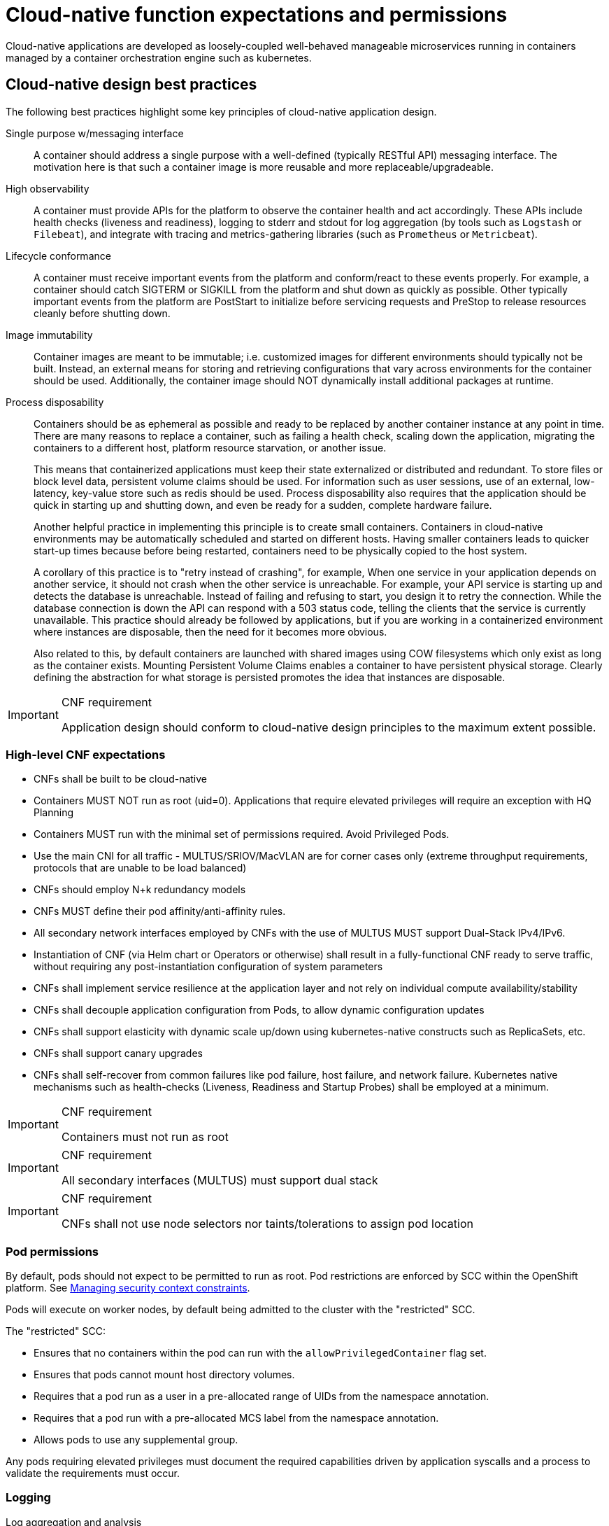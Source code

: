 [id="cnf-best-practices-expectations-permissions"]
= Cloud-native function expectations and permissions

Cloud-native applications are developed as loosely-coupled well-behaved manageable microservices running in containers managed by a container orchestration engine such as kubernetes.

[id="cnf-best-practices-cloud-native-design-best-practices"]
== Cloud-native design best practices

The following best practices highlight some key principles of cloud-native application design.

Single purpose w/messaging interface::
A container should address a single purpose with a well-defined (typically RESTful API) messaging interface. The motivation here is that such a container image is more reusable and more replaceable/upgradeable.

High observability::
A container must provide APIs for the platform to observe the container health and act accordingly. These APIs include health checks (liveness and readiness), logging to stderr and stdout for log aggregation (by tools such as `Logstash` or `Filebeat`), and integrate with tracing and metrics-gathering libraries (such as `Prometheus` or `Metricbeat`).

Lifecycle conformance::
A container must receive important events from the platform and conform/react to these events properly. For example, a container should catch SIGTERM or SIGKILL from the platform and shut down as quickly as possible. Other typically important events from the platform are PostStart to initialize before servicing requests and PreStop to release resources cleanly before shutting down.

Image immutability::
Container images are meant to be immutable; i.e. customized images for different environments should typically not be built. Instead, an external means for storing and retrieving configurations that vary across environments for the container should be used. Additionally, the container image should NOT dynamically install additional packages at runtime.

Process disposability::
Containers should be as ephemeral as possible and ready to be replaced by another container instance at any point in time. There are many reasons to replace a container, such as failing a health check, scaling down the application, migrating the containers to a different host, platform resource starvation, or another issue.
+
This means that containerized applications must keep their state externalized or distributed and redundant. To store files or block level data, persistent volume claims should be used. For information such as user sessions, use of an external, low-latency, key-value store such as redis should be used. Process disposability also requires that the application should be quick in starting up and shutting down, and even be ready for a sudden, complete hardware failure.
+
Another helpful practice in implementing this principle is to create small containers. Containers in cloud-native environments may be automatically scheduled and started on different hosts. Having smaller containers leads to quicker start-up times because before being restarted, containers need to be physically copied to the host system.
+
A corollary of this practice is to "retry instead of crashing", for example, When one service in your application depends on another service, it should not crash when the other service is unreachable. For example, your API service is starting up and detects the database is unreachable. Instead of failing and refusing to start, you design it to retry the connection. While the database connection is down the API can respond with a 503 status code, telling the clients that the service is currently unavailable. This practice should already be followed by applications, but if you are working in a containerized environment where instances are disposable, then the need for it becomes more obvious.
+
Also related to this, by default containers are launched with shared images using COW filesystems which only exist as long as the container exists. Mounting Persistent Volume Claims enables a container to have persistent physical storage. Clearly defining the abstraction for what storage is persisted promotes the idea that instances are disposable.

.CNF requirement
[IMPORTANT]
====
Application design should conform to cloud-native design principles to the maximum extent possible.
====

[id="cnf-best-practices-high-level-cnf-expectations"]
=== High-level CNF expectations

* CNFs shall be built to be cloud-native

* Containers MUST NOT run as root (uid=0). Applications that require elevated privileges will require an exception with HQ Planning

* Containers MUST run with the minimal set of permissions required. Avoid Privileged Pods.

* Use the main CNI for all traffic - MULTUS/SRIOV/MacVLAN are for corner cases only (extreme throughput requirements, protocols that are unable to be load balanced)

* CNFs should employ N+k redundancy models

* CNFs MUST define their pod affinity/anti-affinity rules.

* All secondary network interfaces employed by CNFs with the use of MULTUS MUST support Dual-Stack IPv4/IPv6.

* Instantiation of CNF (via Helm chart or Operators or otherwise) shall result in a fully-functional CNF ready to serve traffic, without requiring any post-instantiation configuration of system parameters

* CNFs shall implement service resilience at the application layer and not rely on individual compute availability/stability

* CNFs shall decouple application configuration from Pods, to allow dynamic configuration updates

* CNFs shall support elasticity with dynamic scale up/down using kubernetes-native constructs such as ReplicaSets, etc.

* CNFs shall support canary upgrades

* CNFs shall self-recover from common failures like pod failure, host failure, and network failure. Kubernetes native mechanisms such as health-checks (Liveness, Readiness and Startup Probes) shall be employed at a minimum.

.CNF requirement
[IMPORTANT]
====
Containers must not run as root
====

.CNF requirement
[IMPORTANT]
====
All secondary interfaces (MULTUS) must support dual stack
====

.CNF requirement
[IMPORTANT]
====
CNFs shall not use node selectors nor taints/tolerations to assign pod location
====

[id="cnf-best-practices-pod-permissions"]
=== Pod permissions

By default, pods should not expect to be permitted to run as root. Pod restrictions are enforced by SCC within the OpenShift platform. See link:https://docs.openshift.com/container-platform/latest/authentication/managing-security-context-constraints.html[Managing security context constraints].

Pods will execute on worker nodes, by default being admitted to the cluster with the "restricted" SCC.

The "restricted" SCC:

* Ensures that no containers within the pod can run with the `allowPrivilegedContainer` flag set.

* Ensures that pods cannot mount host directory volumes.

* Requires that a pod run as a user in a pre-allocated range of UIDs from the namespace annotation.

* Requires that a pod run with a pre-allocated MCS label from the namespace annotation.

* Allows pods to use any supplemental group.

Any pods requiring elevated privileges must document the required capabilities driven by application syscalls and a process to validate the requirements must occur.

[id="cnf-best-practices-logging"]
=== Logging

Log aggregation and analysis::
--
* Containers are expected to write logs to stdout. It is highly recommended that stdout/stderr leverage some standard logging format for output.
+
* Logs CAN be parsed to a limited extent so that specific vendor logs can be sent back to the CNF if required.
+
* CNFs requiring log parsing must leverage some standard logging library or format for all stdout/stderr. Examples of standard logging libraries include; `klog`, `rfc5424`, and `oslo`.
--

[id="cnf-best-practices-monitoring"]
=== Monitoring

Network Functions are expected to bring their own metrics collection functions (e.g. Prometheus) for their application specific metrics. This metrics collector will not be expected to nor able to poll platform level metric data.

[id="cnf-best-practices-cpu-allocation"]
=== CPU allocation

It is important to note that when the OpenShift scheduler is placing pods, it first reviews the Pod CPU request and schedules it if there is a node that meets the requirements. It will then impose the CPU "Limits" to ensure the Pod doesn't consume more than the intended allocation. The limit can never be lower than the request.

NUMA Configuration:: OpenShift provides a topology manager which leverages the CPU manager and Device manager to help associate processes to CPUs. Topology manager handles NUMA affinity. This feature is available as of OpenShift 4.6. For some examples on how to leverage the topology manager and creating workloads that work in real time, see link:https://docs.openshift.com/container-platform/4.12/scalability_and_performance/cnf-numa-aware-scheduling.html[Scheduling NUMA-aware workloads] and link:https://docs.openshift.com/container-platform/4.12/scalability_and_performance/cnf-low-latency-tuning.html[Low latency tuning].

[id="cnf-best-practices-memory-allocation"]
=== Memory allocation

Regarding memory allocation, there are a couple of considerations. How much of the platform is OpenShift itself using, and how much is left over to allocate for the applications running on OpenShift?

Once it has been determined how much memory is left over for the applications, quotas can be applied which specify both the requested amount of memory and limits. In the case of where a memory request has been specified, OpenShift will not schedule the pod unless the amount of memory required to launch it is available. In the case of a limit being specified, OpenShift will not allocate more memory to the application than the limit provides.

[NOTE]
====
When the OpenShift scheduler is placing pods, it reviews the pod memory request and schedules the pod if there is a node that meets the requirements. It then imposes memory limits to ensure the pod doesn't consume more than the intended allocation. The limit can never be lower than the request.
====

.CNF requirement
[IMPORTANT]
====
Vendors must supply quotas per project/namespace
====

[id="cnf-best-practices-pods"]
=== Pods

Pods are the smallest deployable units of computing that can be created and managed in Kubernetes.

A Pod can contain one or more running containers at a time. Containers running in the same Pod have access to several of the same Linux namespaces. For example, each application has access to the same network namespace, meaning that one running container can communicate with another running container over `127.0.0.1:<port>`. The same is true for storage volumes so all containers are in the same Pod have access to the same mount namespace and can mount the same volumes.

[id="cnf-best-practices-pod-interaction/configuration"]
==== Pod interaction and configuration

Pod configurations should be created in a kubernetes native manner, the most basic example of a kubernetes native manner of configuration deployment is the use of a `ConfigMap` CR. `ConfigMap` CRs can be loaded into Kubernetes and pods can consume the data in a configmap by using the data in the `ConfigMap` to populate container environment variables or can be consumed as volumes in a container and read by an application.

Interaction with a running pod should be done via `oc exec` or `oc rsh` commands. This allows API role-based access control (RBAC) to the pods and command line interaction for debugging.

.CNF requirement
[IMPORTANT]
====
SSH daemons must NOT be used in Openshift for pod interaction.
====

[id="cnf-best-practices-pod-exit-status"]
==== Pod exit status

The most basic requirement for the lifecycle management of pods in OpenShift is the ability to start and stop correctly. When starting up, health probes like liveness and readiness checks can be put into place to ensure the application is functioning properly.

There are different ways a pod can be stopped in Kubernetes. One way is that the pod can remain alive but non-functional. Another way is that the pod can crash and become non-functional. In the first case, if the administrator has implemented liveness and readiness checks, OpenShift can stop the pod and either restart it on the same node or a different node in the cluster. For the second case, when the application in the pod stops, it should exit with a code and write suitable log entries to help the administrator diagnose what the issue was that caused the problem.

Pods should use `terminationMessagePolicy: FallbackToLogsOnError` to summarize why they crashed and use stderr to report errors on crash

.CNF requirement
[IMPORTANT]
====
All pods shall have a liveness, readiness and startup probes defined
====

[id="cnf-best-practices-graceful-termination"]
==== Graceful termination

There are different reasons that a pod may need to shutdown on an OpenShift cluster. It might be that the node the pod is running on needs to be shut down for maintenance, or the administrator is doing a rolling update of an application to a new version which requires that the old versions are shutdown properly.

When pods are shut down by the platform they are sent a `SIGTERM` signal which means that the process in the container should start shutting down, closing connections and stopping all activity. If the pod doesn't shut down within the default 30 seconds then the platform may send a `SIGKILL` signal which will stop the pod immediately. This method isn't as clean and the default time between the `SIGTERM` and `SIGKILL` messages can be modified based on the requirements of the application.

Pods should exit with zero exit codes when they are gracefully terminated.

.CNF requirement
[IMPORTANT]
====
All pods must respond to SIGTERM signal and shutdown gracefully with a zero exit code.
====

[id="cnf-best-practices-pod-resource-profiles"]
==== Pod resource profiles

OpenShift has a default scheduler that is responsible for the currently available resources on the platform, placing containers or applications on the platform appropriately. In order for OpenShift to do this correctly, the application developer must create a resource profile for the application. This resource profile contains requirements such as how much memory, CPU, and storage that the application needs. At this point, the scheduler is aware of what nodes in the cluster can satisfy the workload. It places the application on one of those nodes. The scheduler can also place the application pod in a pending state until resources are available.

All pods should have a resource request that is the minimum amount o fresources the pod is expected to use at steady state for both memory and CPU.

[id="cnf-best-practices-storage:-emptydir"]
==== Storage: emptyDir

There are several options for volumes and reading and writing files in OpenShift. When the requirement is temporary storage and given the option to write files into directories in containers versus an external filesystems, choose the `emptyDir` option. This will provide the administrator with the same temporary filesystem - when the pod is stopped the dir is deleted forever. Also, the `emptyDir` can be backed by whatever medium is backing the node, or it can be set to memory for faster reads and writes.

Using `emptyDir` with requested local storage limits instead of writing to the container directories also allows enabling `readonlyRootFilesystem` on the container or pod.

[id="cnf-best-practices-liveness-readiness-and-startup-probes"]
==== Liveness readiness and startup probes

As part of the pod lifecycle, the OpenShift platform needs to know what state the pod is in at all times. This can be accomplished with different health checks. There are at least three states that are important to the platform: startup, running, shutdown. Applications can also be running, but not healthy, meaning, the pod is up and the application shows no errors, but it cannot serve any requests.

When an application starts up on OpenShift it may take a while for the application to become ready to accept connections from clients, or perform whatever duty it is intended for.

Two health checks that are required to monitor the status of the applications are liveness and readiness. As mentioned above, the application can be running but not actually able to serve requests. This can be detected with liveness checks. The liveness check will send specific requests to the application that, if satisfied, indicate that the pod is in a healthy state and operating within the required parameters that the administrator has set. A failed liveness check will result in the container being restarted.

There is also a consideration of pod startup. Here the pod may start and take a while for different reasons. Pods can be marked as ready if they pass the readiness check. The readiness check determines that the pod has started properly and is able to answer requests. There are circumstances where both checks are used to monitor the applications in the pods. A failed readiness check results in the container being taken out of the available service endpoints. An example of this being relevant is when the pod was under heavy load, failed the readiness check, gets taken out of the endpoint pool, processes requests, passes the readiness check and is added back to the endpoint pool.

For more information, see link:https://kubernetes.io/docs/tasks/configure-pod-container/configure-liveness-readiness-startup-probes/[Configure Liveness, Readiness and Startup Probes].

[IMPORTANT]
====
If the CNF is doing CPU pinning and running a DPDK process do not use exec probes (executing a command within the container); as this can pile up and eventually block the node.
====

.CNF requirement
[IMPORTANT]
====
Do not use exec probes if a CNF is doing CPU pinning.
====

[id="cnf-best-practices-affinity/anti-affinity"]
==== Affinity and anti-affinity

In OpenShift Container Platform pod affinity and pod anti-affinity allow you to constrain which nodes your pod are eligible to be scheduled based on the key/value labels on other pods. There are two types of affinity rules, required and preferred. Required rules must be met, whereas preferred rules are best effort.

These pod affinity/anti-affinity rules are set in the pod specification as `matchExpressions` to a `labelSelector`. See link:https://docs.openshift.com/container-platform/latest/nodes/scheduling/nodes-scheduler-pod-affinity.html[Placing pods relative to other pods using affinity and anti-affinity rules]more information. The following example `Pod` CR illustrates pod affinity:

[source,yaml]
----
apiVersion: v1
kind: Pod
metadata:
  name: with-pod-affinity
spec:
  affinity:
    podAffinity:
      requiredDuringSchedulingIgnoredDuringExecution:
        - labelSelector:
            matchExpressions:
            - key: security
              operator: In
              values:
                - S1
        topologyKey: failure-domain.beta.kubernetes.io/zone
  containers:
    - name: with-pod-affinity
      image: docker.io/ocpqe/hello-pod
----

.CNF requirement
[IMPORTANT]
====
Pods that need to be co-located on the same node need affinity rules. Pods that should not be
co-located for resiliency purposes require anti-affinity rules.
====

.CNF requirement
[IMPORTANT]
====
Pods that perform the same microservice and could be disrupted if multiple members of the service are
unavailable must implement affinity/anti-affinity group rules or spread the pods across nodes to prevent disruption in the event of node failures, patches, or upgrades.
====

[id="cnf-best-practices-upgrade-expectations"]
==== Upgrade expectations

* The Kubernetes API deprecation policy defined in link:https://kubernetes.io/docs/reference/using-api/deprecation-policy/[Kubernetes Deprecation Policy] shall be followed.

* CNFs are expected to maintain service continuity during platform upgrades, and during CNF version upgrades

* CNFs need to be prepared for nodes to reboot or shut down without notice

* CNFs shall configure pod disruption budget appropriately to maintain service continuity during platform upgrades

* Applications should not be tied to a specific version of Kubernetes or any of its components

[IMPORTANT]
====
Applications MUST specify a pod disruption budget appropriately to maintain service continuity during platform upgrades. The budget should be defined with a balance such that it allows operational flexibility for the cluster to drain nodes, but restrictive enough so that the service is not degraded over upgrades.
====

.CNF requirement
[IMPORTANT]
====
Pods that perform the same microservice and that could be disrupted if multiple members of the service are
unavailable must implement pod disruption budgets to prevent disruption in the event of patches/upgrades.
====

[id="cnf-best-practices-taints-and-tolerations"]
==== Taints and tolerations

Taints and tolerations allow the node to control which pods are scheduled on the node. A taint allows a node to refuse a pod to be scheduled unless that pod has a matching toleration.

You apply taints to a node through the node specification (`NodeSpec`) and apply tolerations to a pod through the pod specification (`PodSpec`). A taint on a node instructs the node to repel all pods that do not tolerate the taint.

Taints and tolerations consist of a key, value, and effect. An operator allows you to leave one of these parameters empty.

See link:https://docs.openshift.com/container-platform/latest/nodes/scheduling/nodes-scheduler-taints-tolerations.html[Controlling pod placement using node taints] for more information.

[id="cnf-best-practices-requests/limits"]
==== Requests/Limits

Requests and limits provide a way for a CNF developer to ensure they have adequate resources available to run the application. Requests can be made for storage, memory, CPU and so on. These requests and limits can be enforced by quotas. Quotas can be used as a way to enforce requests and limits. See link:https://docs.openshift.com/container-platform/latest/applications/quotas/quotas-setting-per-project.html[Resource quotas per project] for more information.

Nodes can be overcommitted which can affect the strategy of request/limit implementation. For example, when you need guaranteed capacity, use quotas to enforce. In a development environment, you can overcommit where a trade-off of guaranteed performance for capacity is acceptable. Overcommitment can be done on a project, node or cluster level.

See link:https://docs.openshift.com/container-platform/latest/nodes/clusters/nodes-cluster-overcommit.html[Configuring your cluster to place pods on overcommitted nodes] for more information.

.CNF requirement
[IMPORTANT]
====
Pods must define requests and limits values for CPU and memory.
====

[id="cnf-best-practices-use-imagepullpolicy-if-not-present"]
==== Use imagePullPolicy: IfNotPresent

If there is a situation where the container dies and needs to be restarted, the image pull policy becomes important. There are three image pull policies available: `Always`, `Never` and `IfNotPresent`. It is generally recommended to have a pull policy of `IfNotPresent`. This means that the if pod needs to restart for any reason, the kubelet will check on the node where the pod is starting and reuse the already downloaded container image if it's available. OpenShift intentionally does not set `AlwaysPullImages` as turning on this admission plugin can introduce new kinds of cluster failure modes. Self-hosted infrastructure components are still pods: enabling this feature can result in cases where a loss of contact to an image registry can cause redeployment of an infrastructure or application pod to fail. We use `PullIfNotPresent` so that a loss of image registry access does not prevent the pod from restarting.

[NOTE]
====
Container images that are protected by registry authentication have a condition whereby a user who is unable to download an image directly can still launch it by leveraging the host's cached image.
====

[id="cnf-best-practices-automount-services-for-pods"]
==== Automount services for pods

Pods which do not require API access should set the value of `automountServiceAccountToken` to false within the pod spec, for example:

[source,yaml]
----
apiVersion: v1
kind: Pod
metadata:
  name: my-pod
spec:
  serviceAccountName: examplesvcacct
  automountServiceAccountToken: false
----

[id="cnf-best-practices-disruption-budgets"]
==== Disruption budgets

When managing the platform there are at least two types of disruptions that can occur. They are voluntary and involuntary. When dealing with voluntary disruptions a pod disruption budget can be set that determines how many replicas of the application must remain running at any given time. For example, consider the case where an administrator is shutting down a node for

maintenance and the node has to be drained. If there is a pod disruption budget set then OpenShift will respect that and ensure that the required number of pods are available by bringing up pods on different nodes before draining the current node.

[id="cnf-best-practices-no-naked-pods"]
==== No naked pods

Do not use naked Pods (that is, Pods not bound to a `ReplicaSet`, or `StatefulSet` deployment). Naked pods will not be rescheduled in the event of a node failure.

.CNF requirement
[IMPORTANT]
====
Applications must not depend on any single pod being online for their application to function.
====

.CNF requirement
[IMPORTANT]
====
Pods must be deployed as part of a `Deployment` or `StatefulSet`.
====

.CNF requirement
[IMPORTANT]
====
Pods may not be deployed in a DaemonSet.
====

[id="cnf-best-practices-image-tagging"]
==== Image tagging

An image tag is a label applied to a container image in a repository that distinguishes a specific image from other images. Image tags may be used to categorize images (for example: latest, stable, development) and by versions within the categories. This allows the administrator to be specific when declaring which image to test, or which image to run in production.

link:https://docs.openshift.com/container-platform/4.7/openshift_images/managing_images/tagging-images.html[]

[id="cnf-best-practices-one-process-per-container"]
==== One process per container

OpenShift organizes workloads into pods. Pods are the smallest unit of a workload that Kubernetes understands. Within pods, one can have one or more containers. Containers are essentially composed of the runtime that is required to launch and run a process.

Each container should run only one process. Different processes should always be split between containers, and where possible also separate into different pods. This can help in a number of ways, such as troubleshooting, upgrades and more efficient scaling.

However, OpenShift does support running multiple containers per pod. This can be useful if parts of the application need to share namespaces like networking and storage resources. Additionally, there are other models like launching init containers, sidecar containers, etc. which may justify running multiple containers in a single pod.

More information about pods can be found link:https://docs.openshift.com/container-platform/latest/nodes/pods/nodes-pods-using.html[Using pods].

[id="cnf-best-practices-init-containers"]
==== init containers

Init containers can be used for running tools / commands / or any other action that needs to be done before the actual pod is started. For example, loading a database schema, or constructing a config file from a definition passed in via configMap or secret.

See link:https://docs.openshift.com/container-platform/4.12/nodes/containers/nodes-containers-init.html[Using init containers to perform tasks before a pod is deployed] for more information.

[id="cnf-best-practices-security-rbac"]
=== Security and role-based access control

Roles / RoleBindings:: A `Role` represents a set of permissions within a particular namespace. E.g: A given user can list pods/services within the namespace. The `RoleBinding` is used for granting the permissions defined in a role to a user or group of users. Applications may create roles and rolebindings within their namespace, however the scope of a role will be limited to the same permissions that the creator has or less.

ClusterRole / ClusterRoleBinding:: A `ClusterRole` represents a set of permissions at the cluster level that can be used by multiple namespaces. The `ClusterRoleBinding` is used for granting the permissions defined in a `ClusterRole` to a user or group of users at a namespace level. Applications are not permitted to install cluster roles or create cluster role bindings. This is an administrative activity done by cluster administrators. CNFs should not use cluster roles; exceptions can be granted to allow this, however this is discouraged.

See link:https://docs.openshift.com/container-platform/4.7/authentication/using-rbac.html[Using RBAC to define and apply permissions] for more information.

.CNF requirement
[IMPORTANT]
====
CNFs may not create `ClusterRole` or `ClusterRoleBinding` CRs. Only cluster administrators should create these CRs.

See test case link:https://github.com/test-network-function/cnf-certification-test/blob/main/CATALOG.md#access-control-cluster-role-bindings[access-control-cluster-role-bindings]
====

[id="cnf-best-practices-custom-role-to-access-application-crds"]
=== Custom role to access application CRDs

If an application requires installing/deploying CRDs (Custom Resource Definitions), the application must provide a role that allows necessary permissions to create CRs within the CRDs. The custom role to access CRDs must not create any permissions to access any other API resources than the CRDs.

.CNF requirement
[IMPORTANT]
====
If an application creates CRDs; it must supply a role to access those CRDs and no other API resources/
permissions.
====

[id="cnf-best-practices-multus"]
=== MULTUS

MULTUS is a meta-CNI that allows multiple CNIs that it delegates to. This allows pods to get additional interfaces beyond `eth0` via additional CNIs. Having additional CNIs for SR-IOV and MacVLAN interfaces allow for direct routing of traffic to a pod without using the pod network via additional interfaces. This capability is being delivered for use in only corner case scenarios, it is not to be used in general for all applications. Example use cases include bandwidth requirements that necessitate SR-IOV and protocols that are unable to be supported by the load balancer. The OVN based pod network should be used for every interface that can be supported from a technical standpoint.

.CNF requirement
[IMPORTANT]
====
Unless an application has a special traffic requirement that is not supported by SPK or ovn-kubernetes CNI
the applications must use the pod network for traffic
====

See link:https://docs.openshift.com/container-platform/latest/networking/multiple_networks/understanding-multiple-networks.html[Understanding multiple networks] for more information.

[id="cnf-best-practices-multus-macvlan"]
=== MULTUS SR-IOV / MACVLAN

SR-IOV is a specification that allows a PCIe device to appear to be multiple separate physical PCIe devices. The Performance Addon component allows you to validate SR-IOV by running DPDK, SCTP and device checking tests.

SR-IOV and MACVLAN interfaces are able to be requested for protocols that do not work with the default CNI or for exceptions where a network function has not been able to move functionality onto the CNI. These are exception use cases. MULTUS interfaces will be defined by the platform operations team for the network functions which can then consume them. VLANs will be applied by the SR-IOV VF, thus the VLAN / network that the SR-IOV interface requires must be part of the request for the namespace.

For more information, see link:https://docs.openshift.com/container-platform/latest/networking/hardware_networks/about-sriov.html[About Single Root I/O Virtualization (SR-IOV) hardware networks].

By configuring the SR-IOV network, CRs named `NetworkAttachmentDefinitions` are exposed by the SR-IOV Operator in the CNF namespace.

Different names will be assigned to different Network Attachment Definitions that are namespace specific. MACVLAN versus MULTUS interfaces will be named differently to distinguish the type of device assigned to them (created by configuring SR-IOV devices via the SRIOVNetworkNodePolicy CR).

From the CNF perspective, a defined set of network attachment definitions will be available in the assigned namespace to serve secondary networks for regular usage or to serve for DPDK payloads.

The SR-IOV devices are configured by the cluster admin, and they will be available in the namespace assigned to the CNF. The following command returns the list of secondary networks available in the namespace:

[source,terminal]
----
$ oc -n <cnf_namespace> get network-attachment-definitions
----

[id="cnf-best-practices-sr-iov-interface-settings"]
=== SR-IOV interface settings

The following settings must be negotiated with the cluster administrator, for each network type available in the namespace:

* The type of netdevice to be used for the VF (kernel or userspace)

* The vlan ID to be applied to a given set of VFs available in a namespace

* For kernel-space devices, the IP allocation is provided directly by the cluster IP assignment mechanism.

* The option to configure the IP of a given SR-IOV interface at runtime, see link:https://docs.openshift.com/container-platform/4.12/networking/hardware_networks/add-pod.html[Adding a pod to an SR-IOV additional network].

[NOTE]
====
SR-IOV settings are enabled by the cluster administrator.
====

.Example SRIOVnetworknodepolicy
[source,yaml]
----
apiVersion: SRIOVnetwork.openshift.io/v1
kind: SRIOVNetworkNodePolicy
metadata:
  name: nnp-w1ens3f0grp2
  namespace: openshift-SRIOV-network-operator
spec:
  deviceType: vfio-pci
  isRdma: false
  linkType: eth
  mtu: 9000
  nicSelector:
    deviceID: 158b
    pfNames:
    - ens3f0#50-63
    vendor: "8086"
  nodeSelector:
    kubernetes.io/hostname: worker-3
  numVfs: 64
  priority: 99
  resourceName: w1ens3f0grp2
----

The `SRIOVnetwork` CR creates the `network-attach-definition` within the target `networkNamespace`.

[id="example-1"]
.Example 1: Empty IPAM
[source,yaml]
----
apiVersion: SRIOVnetwork.openshift.io/v1
kind: SRIOVNetwork
metadata:
  name: SRIOVnet
  namespace: openshift-SRIOV-network-operator
spec:
  capabilities: '{ "mac": true }'
  ipam: '{}'
  networkNamespace: <CNF-NAMESPACE>
  resourceName: w1ens3f0grp2
  spoofChk: "off"
  trust: "on"
  vlan: 282
----

[id="example-2"]
.Example 2: Whereabouts IPAM
[source,yaml]
----
apiVersion: SRIOVnetwork.openshift.io/v1
kind: SRIOVNetwork
metadata:
  name: SRIOVnet
  namespace: openshift-SRIOV-network-operator
spec:
  capabilities: '{ "mac": true }'
  ipam: '{"type":"whereabouts","range":"FD97:0EF5:45A5:4000:00D0:0403:0000:0001/64","range_star t":"FD97:0EF5:45A5:4000:00D0:0403:0000:0001","range_end":"FD97:0EF5:45A5:4000:00D0:0403 :0000:0020","routes":[{"dst":"fd97:0ef5:45a5::/48","gw":"FD97:EF5:45A5:4000::1"}]}'
  networkNamespace: <CNF-NAMESPACE>
    resourceName: w1ens3f0grp2
    spoofChk: "off"
    trust: "on"
    vlan: 282
----

[id="example-3"]
.Example 3: Static IPAM
[source,yaml]
----
apiVersion: SRIOVnetwork.openshift.io/v1
kind: SRIOVNetwork
metadata:
  name: SRIOVnet
  namespace: openshift-SRIOV-network-operator
spec:
  capabilities: '{ "mac": true }'
  ipam: '{"type": "static","addresses":[{"address":"10.120.26.5/25","gateway":"10.120.26.1"}]}' networkNamespace: <CNF-NAMESPACE>
  resourceName: w1ens3f0grp2
  spoofChk: "off"
  trust: "on"
  vlan: 282
----

[id="example-4"]
.Example 4: Using Pod Annotations to attach
[source,yaml]
----
apiVersion: v1
kind: Pod
metadata:
  name: sample-pod
  annotations: k8s.v1.cni.cncf.io/networks: |-
    [
      {
        "name": "net1",
        "mac": "20:04:0f:f1:88:01",
        "ips": ["192.168.10.1/24", "2001::1/64"]
      }
    ]
----

The examples depict scenarios used within to deliver secondary network interfaces with and without IPAM to a pod.

<<example-1>> creates a network attachment definition that does not specify an IP address, <<example-2>> makes use of the static IPAM and <<example-3>> makes use of the whereabouts CNI that provides a cluster wide dhcp option.

The actual addresses used for both whereabouts and static IPAM are managed external to the cluster.

The above `SRIOVnetwork` CR will configure a network attachment definition within the CNF namespace.

[source,terminal]
----
$ oc get net-attach-def -n <cnf_namespace>
NAME       AGE
SRIOVnet   9d
----

Within the CNF namespace the SR-IOV resource is consumed via a pod annotation:

[source,yaml]
----
kind: Pod
metadata:
  annotations:
    k8s.v1.cni.cncf.io/networks: SRIOVnet
----

[id="cnf-best-practices-attaching-the-vf-to-a-pod"]
=== Attaching the VF to a pod

Once the right network attachment definition is found, applying the `k8s.v1.cni.cncf.io/networks` annotation with the name of the network attachment definition to the pod will add the additional network interfaces in the pod namespace, as per the following example:

[source,yaml]
----
apiVersion: v1
kind: Pod
metadata:
  name: sample-pod
  annotations:
    k8s.v1.cni.cncf.io/networks: |-
      [
        {
          "name": "net1",
          "mac": "20:04:0f:f1:88:01",
          "ips": ["192.168.10.1/24", "2001::1/64"]
         }
      ]
----

[id="cnf-best-practices-discovering-sr-iov-devices-properties-from-the-application"]
=== Discovering SR-IOV devices properties from the application

All the properties of the interfaces are added to the pod's `k8s.v1.cni.cncf.io/network-status` annotation. The annotation is json-formatted and for each network object contains information such as IPs (where available), MAC address, PCI address. For example:

[source,yaml]
----
k8s.v1.cni.cncf.io/network-status: |-
  [{
      "name": "",
      "interface": "eth0",
      "ips": [
        "10.132.3.148"
        ],
      "mac": "0a:58:0a:84:03:94",
      "default": true,
      "dns": {}
   }]
----

[NOTE]
====
the IP information is not available if the driver specified is `vf-io`.
====

The same annotation is available as a file content inside the pod, at the `/etc/podnetinfo/annotations` path. A convenience library is available to easily consume those informations from the application (bindings in C and Go).

For more information, see link:https://docs.openshift.com/container-platform/latest/networking/hardware_networks/about-sriov.html[About Single Root I/O Virtualization (SR-IOV) hardware networks].

[id="cnf-best-practices-numa-awareness"]
=== NUMA awareness

If the pod is using a guaranteed QoS class and the kubelet is configured with a suitable topology manager policy (restricted, single-numa node) then the VF assigned to the pod will belong to the same NUMA node as the other assigned resources (CPU and other NUMA aware devices). Please note that HugePages are currently not NUMA aware.

See <<cnf-best-practices-performance-addon-operator-pao>> for NUMA awareness and more information about how HugePages are turned on.

[id="cnf-best-practices-platform-upgrade"]
=== Platform upgrade

Openshift upgrades happen as follows:

Consider this small example cluster:

[source,terminal]
----
master-0
master-1
master-2
worker-10
worker-11
worker-12
worker-13
loadbalancer-14
loadbalancer-15
----

In the above example cluster, there are three machine config pools: masters, workers, loadbalancers. This is an example cluster configuration, there may be more machine config pools based on functionality, e.g., 10 MCPs if needed.

When the cluster is upgraded, the API server and etcD are updated first. So the master config pool will be done first. Incrementally the cluster will go through and reboot master-0, 1, 2 to bring them to the new kubernetes version. After these are updated it will cycle to the next two machine pools one at a time. Openshift will consult the maxunavilable nodes in the machine config pool spec and reboot only as many as allowed by maxunavailable.

In a cluster as small as the above, `maxUnavailable` would be set to 1, so OpenShift would reboot loadbalancer-14 and worker-10 simultaneously as they are different machineconfigpools.

Openshift will wait until worker-10 is ready before proceeding onwards to worker-11 and continue. OpenShift will in parallel wait for loadbalancer-14 to become available again before restarting loadbalancer-15.

In clusters larger than the example cluster, the `maxUnavailable` for the worker pool may be set to a large number to reboot multiple nodes in parallel to speed up deployment of the new version of OpenShift. This number will take into account the work loads on the cluster to make sure sufficient resources are left to maintain application availability.

For an application to stay healthy during this process, if they are stateful at all, they should specify a statefulset or replicatset, kubernetes by default will attempt to schedule the set members across multiple nodes to give additional resiliency. In order to prevent kubernetes from stealing too many nodes out from under an application, an application that has a minimum number of pods that need to be running must specify a pod disruption budget. Pod disruption budgets allow an application to tell kubernetes that it needs N number of pods of said microservice alive at any given time. For example, a small stateful database may need 2 out of three pods available at any given time, so that application should set a pod disruption budget with a minavailable set to a value of 2. This will allow the scheduler to know that it should not take the second pod out of a set of 3 down at any given time during the series of node reboots.

[NOTE]
====
Do NOT set your pod disruption budget to `maxUnavailable` <number of pods in replica> or minUnavailable zero, operations will change your pod disruption budget to proceed with an upgrade at the risk of your application.
====

A corollary to the pod disruption budget is a strong readiness and health check. A well implemented readiness check is key for surviving these upgrades in that a pod should not report itself ready to kubernetes until it is actually ready to take over the load from another pod of the example set. An example of this being implemented poorly would be for a pod to report itself ready but it is not in sync with the other DB pods in the example above. Kubernetes could see that three of the pods are "ready" and destroy a second pod and cause disruption to the DB leading to failure of the application served by said DB.

See link:link:https://kubernetes.io/docs/tasks/run-application/configure-pdb/[pod disruption budget reference].

[source,yaml]
----
apiVersion: policy/v1beta1
kind: PodDisruptionBudget
metadata:
  name: db-pod-disruption-budget
spec:
  minAvailable: 2
  selector:
    matchLabels:
      app: db
----

See link:https://docs.openshift.com/container-platform/latest/scalability_and_performance/recommended-host-practices.html[Recommended performance and scalability practices].

By default, only one machine is allowed to be unavailable when applying the kubelet-related configuration to the available worker nodes. For a large cluster, it can take a long time for the configuration change to be reflected. At any time, you can adjust the number of machines that are updating to speed up the process.

Run:

[source,terminal]
----
$ oc edit machineconfigpool worker
----

Set `maxUnavailable` to the desired value.

[source,yaml]
----
spec:
  maxUnavailable: <node_count>
----

[id="cnf-best-practices-openshift-virtualization-kubevirt"]
=== OpenShift virtualization and CNV best practices

OpenShift Virtualization is generally-available for enterprise workloads, such throughput- and latency-insensitive workloads that may be added to the cluster. VNFs and other throughput or latency-sensitive applications can be considered only after careful validation.

OpenShift Virtualization should be installed according to its documentation, and only documented supported features may be used unless an explicit exception has been granted. See link:https://docs.openshift.com/container-platform/latest/virt/about-virt.html[About OpenShift Virtualization].

In order to improve overall virtualization performance and reduce CPU latency, critical VNFs can take advantage of OpenShift Virtualization's high-performance features. These can provide the VNFs with the following features:

* link:https://docs.openshift.com/container-platform/latest/virt/virtual_machines/advanced_vm_management/virt-dedicated-resources-vm.html[Dedicated resources for virtual machines]

* link:https://kubevirt.io/user-guide/virtual_machines/dedicated_cpu_resources/#requesting-dedicated-cpu-for-qemu-emulator[Dedicated CPU for QEMU emulators]

* link:https://kubevirt.io/user-guide/virtual_machines/disks_and_volumes/#iothreads-with-qemu-emulator-thread-and-dedicated-pinned-cpus[A separate physical CPU] so as to not affect the CPU latency for workloads.

[NOTE]
====
Similar to OpenStack, OpenShift Virtualization supports the link:https://kubevirt.io/user-guide/virtual_machines/startup_scripts/#device-role-tagging[device role tagging mechanism] for the network interfaces (same format as it is in OSP). Users will be able to tag Network interfaces in the API and identify them in device metadata provided to the guest OS via the config drive.
====

[id="cnf-best-practices-vm-image-import-recommendations-cdi"]
==== VM image import recommendations (CDI)

OpenShift Virtualization VMs store their persistent disks on kubernetes Persistent Volumes (`PV`). PVs are requested by VMs using kubernetes Persistent Volume Claims (`PVC`). VMs may require a combination of blank and pre-populated disks in order to function.

Blank disks can be initialized automatically by kubevirt when an empty PV is initially encountered by a starting VM. Other disks must be populated prior to starting the VM. OpenShift Virtualization provides a component called the Containerized Data Importer (CDI) which automates the preparation of pre-populated persistent disks for VMs. CDI integrates with KubeVirt to synchronize VM creation and deletion with disk preparation by using a custom resource called a DataVolume. Using DataVolumes, data can be imported into a PV from various sources including container registries and HTTP servers.

The following recommendations should be followed when managing persistent disks for VMs:

Blank disks:: Create a PVC and associate it with the VM using a persistentVolumeClaim volume type in the volumes section of the VirtualMachine spec.

Populated disks:: In the VirtualMachine spec, add a DataVolume to the dataVolumeTemplates section and always use the dataVolume volume type in the volumes section.

[id="cnf-best-practices-working-with-large-vm-disk-images"]
==== Working with large VM disk images

In contrast to container images, VM disk images can be quite large (30GiB or more is common). It is important to consider the costs of transferring large amounts of data when planning workflows involving the creation of VMs (especially when scaling up the number of VMs). The efficiency of an image import depends on the format of the file and also the transfer method used. The most efficient workflow, for two reasons, is to host a gzip-compressed raw image on a server and import via HTTP. Compression avoids transferring zeros present in the free space of the image, and CDI can stream the contents directly into the target PV without any intermediate conversion steps. In contrast, images imported from a container registry must be transferred, unarchived, and converted prior to being usable. These additional steps increase the amount of data transferred between a node and the remote storage.

[id="cnf-best-practices-operator-best-practices"]
=== Operator best practices

OLM Packaged operators contain an index of all the images required to install the operator, and the `ClusterServiceVersion` which instructs OpenShift to create resources as described in the cluster service version. The cluster service version is a list of the required resources that need to be created in the cluster, i.e. service accounts, crds, roles, etc that are necessary for the operator and software that the operator installs to be successful within the cluster.

The OLM Packaged operator will then run in openshift-operators namespace within the cluster. Users can then utilize this operator by creating CRs within the CRDs that were created by the operator OLM package, to deploy the software managed by the operator. The platform administrator handles the OLM based operator installation for the users by creating a custom catalog in the cluster that is targeted by the application. The users then express via CRs that are consumed by the operator what they would like the operator to create in the users namespace.

[id="cnf-best-practices-cnf-operator-requirements"]
==== CNF Operator requirements

.CNF requirement
[IMPORTANT]
====
Operators should be certified against the openshift version of the cluster they will be deployed on.

* See Redhat Certification Documentation: Product Documentation for Red Hat Software Certification 8.56

* Redhat SDK Bundle for certification: operator-sdk bundle validate
====

.CNF requirement
[IMPORTANT]
====
Operators must be compatible with our version of openshift
====

.CNF requirement
[IMPORTANT]
====
Operators must be in OLM bundle format (Operator Framework).
====

.CNF requirement
[IMPORTANT]
====
Must be able to function without the use of openshift routes or ingress objects.
====

.CNF requirement
[IMPORTANT]
====
All custom resources for operators require podspecs for both pod image override as well pod quotas.
====

.CNF requirement
[IMPORTANT]
====
Operators must not use daemonsets
====

.CNF requirement
[IMPORTANT]
====
The OLM operator CSV must support the "all namespaces" install method if the operator is upstream software. If the operator is a proprietary cnf operator it must support single namespaced installation. It is recommended for an operator to support all OLM install modes to ensure flexibility in our environment.
====

.CNF requirement
[IMPORTANT]
====
The operator must default to watch all namespaces if the target namespace is left NULL or empty string as this is how the OLM global-operators operator group functions.
====

.CNF requirement
[IMPORTANT]
====
All operator and operand images must be referenced using digest image tags "@sha256". Openshift "imagecontentsourcepolicy" objects (ICSP) only support mirror-by-digest at this time.
====

.CNF requirement
[IMPORTANT]
====
For general third party upstream operators (example: mongodb), the OLM package is recommended to be located within the Red Hat registries below to support our image mirror policy:

* `quay.io`

* `registry.redhat.io`

* `registry.connect.redhat.com`

* `registry.access.redhat.com`
====

.CNF requirement
[IMPORTANT]
====
Operators that are proprietary to a cnf application must ensure that their CRD's are unique, and will not conflict with other operators in the cluster.
====

.CNF requirement
[IMPORTANT]
====
If a cnf application requires a specific version of a third party non-proprietary operator for their app to function they will need to re-package the upstream third party operator and modify the api's so that it will not conflict with the globally installed operator version.
====

.CNF requirement
[IMPORTANT]
====
Successful operator installation and runtime must be validated in pre-deployment lab environments before being allowed to be deployed to production.
====

.CNF requirement
[IMPORTANT]
====
All required RBAC must be included in the OLM operator bundle so that it's managed by OLM.
====

.CNF requirement
[IMPORTANT]
====
It is not recommended for a cnf application to share a proprietary operator with another cnf application if that application does not share the same version lifecycle. If a cnf application does share an operator the CRDs must be backwards compatible.
====
